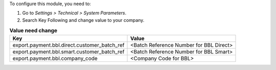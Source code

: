 To configure this module, you need to:

#. Go to *Settings > Technical > System Parameters*.
#. Search Key Following and change value to your company.


.. list-table:: **Value need change**
   :header-rows: 1

   * - Key
     - Value
   * - export.payment.bbl.direct.customer_batch_ref
     - <Batch Reference Number for BBL Direct>
   * - export.payment.bbl.smart.customer_batch_ref
     - <Batch Reference Number for BBL Smart>
   * - export.payment.bbl.company_code
     - <Company Code for BBL>
